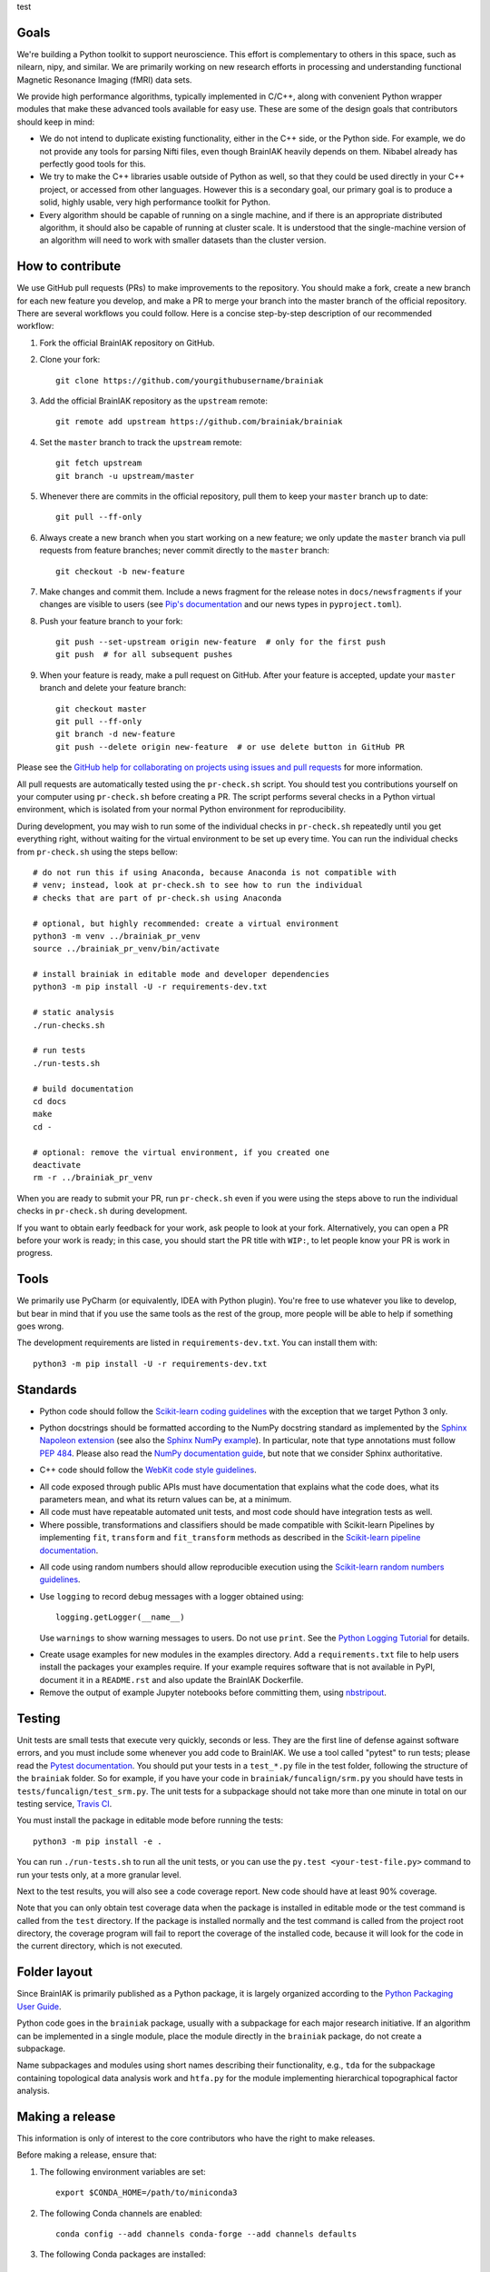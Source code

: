 test

Goals
=====

We're building a Python toolkit to support neuroscience. This effort is
complementary to others in this space, such as nilearn, nipy, and similar. We
are primarily working on new research efforts in processing and understanding
functional Magnetic Resonance Imaging (fMRI) data sets.

We provide high performance algorithms, typically implemented in C/C++, along
with convenient Python wrapper modules that make these advanced tools available
for easy use. These are some of the design goals that contributors should keep
in mind:

* We do not intend to duplicate existing functionality, either in the C++ side,
  or the Python side. For example, we do not provide any tools for parsing Nifti
  files, even though BrainIAK heavily depends on them. Nibabel already has
  perfectly good tools for this.

* We try to make the C++ libraries usable outside of Python as well, so that
  they could be used directly in your C++ project, or accessed from other
  languages. However this is a secondary goal, our primary goal is to produce a
  solid, highly usable, very high performance toolkit for Python.

* Every algorithm should be capable of running on a single machine, and if there
  is an appropriate distributed algorithm, it should also be capable of running
  at cluster scale. It is understood that the single-machine version of an
  algorithm will need to work with smaller datasets than the cluster version.



How to contribute
=================

We use GitHub pull requests (PRs) to make improvements to the repository. You
should make a fork, create a new branch for each new feature you develop, and
make a PR to merge your branch into the master branch of the official
repository. There are several workflows you could follow. Here is a concise
step-by-step description of our recommended workflow:

1. Fork the official BrainIAK repository on GitHub.

2. Clone your fork::

     git clone https://github.com/yourgithubusername/brainiak

3. Add the official BrainIAK repository as the ``upstream`` remote::

     git remote add upstream https://github.com/brainiak/brainiak

4. Set the ``master`` branch to track the ``upstream`` remote::

     git fetch upstream
     git branch -u upstream/master

5. Whenever there are commits in the official repository, pull them to keep
   your ``master`` branch up to date::

     git pull --ff-only

6. Always create a new branch when you start working on a new feature; we only
   update the ``master`` branch via pull requests from feature branches; never
   commit directly to the ``master`` branch::

     git checkout -b new-feature

7. Make changes and commit them. Include a news fragment for the release notes
   in ``docs/newsfragments`` if your changes are visible to users (see `Pip's
   documentation`_ and our news types in ``pyproject.toml``).

8. Push your feature branch to your fork::

     git push --set-upstream origin new-feature  # only for the first push
     git push  # for all subsequent pushes

9. When your feature is ready, make a pull request on GitHub. After your
   feature is accepted, update your ``master`` branch and delete your feature
   branch::

     git checkout master
     git pull --ff-only
     git branch -d new-feature
     git push --delete origin new-feature  # or use delete button in GitHub PR

Please see the `GitHub help for collaborating on projects using issues and pull
requests`_ for more information.

.. _Pip's documentation:
   https://pip.pypa.io/en/latest/development/#adding-a-news-entry
.. _GitHub help for collaborating on projects using issues and pull requests:
   https://help.github.com/categories/collaborating-on-projects-using-issues-and-pull-requests/

All pull requests are automatically tested using the ``pr-check.sh`` script.
You should test you contributions yourself on your computer using
``pr-check.sh`` before creating a PR. The script performs several checks in a
Python virtual environment, which is isolated from your normal Python
environment for reproducibility.

During development, you may wish to run some of the individual checks in
``pr-check.sh`` repeatedly until you get everything right, without waiting for
the virtual environment to be set up every time. You can run the individual
checks from ``pr-check.sh`` using the steps bellow::

  # do not run this if using Anaconda, because Anaconda is not compatible with
  # venv; instead, look at pr-check.sh to see how to run the individual
  # checks that are part of pr-check.sh using Anaconda

  # optional, but highly recommended: create a virtual environment
  python3 -m venv ../brainiak_pr_venv
  source ../brainiak_pr_venv/bin/activate

  # install brainiak in editable mode and developer dependencies
  python3 -m pip install -U -r requirements-dev.txt

  # static analysis
  ./run-checks.sh

  # run tests
  ./run-tests.sh

  # build documentation
  cd docs
  make
  cd -

  # optional: remove the virtual environment, if you created one
  deactivate
  rm -r ../brainiak_pr_venv

When you are ready to submit your PR, run ``pr-check.sh`` even if you were
using the steps above to run the individual checks in ``pr-check.sh`` during
development.

If you want to obtain early feedback for your work, ask people to look at your
fork. Alternatively, you can open a PR before your work is ready; in this case,
you should start the PR title with ``WIP:``, to let people know your PR is work
in progress.


Tools
=====

We primarily use PyCharm (or equivalently, IDEA with Python plugin). You're free
to use whatever you like to develop, but bear in mind that if you use the same
tools as the rest of the group, more people will be able to help if something
goes wrong.

The development requirements are listed in ``requirements-dev.txt``. You can
install them with::

  python3 -m pip install -U -r requirements-dev.txt


Standards
=========

* Python code should follow the `Scikit-learn coding guidelines`_ with the
  exception that we target Python 3 only.

.. _Scikit-learn coding guidelines:
   http://scikit-learn.org/stable/developers/contributing.html#coding-guidelines

* Python docstrings should be formatted according to the NumPy docstring
  standard as implemented by the `Sphinx Napoleon extension`_ (see also the
  `Sphinx NumPy example`_). In particular, note that type annotations must
  follow `PEP 484`_. Please also read the `NumPy documentation guide`_, but
  note that we consider Sphinx authoritative.

.. _Sphinx Napoleon extension:
   http://www.sphinx-doc.org/en/stable/ext/napoleon.html
.. _Sphinx NumPy example:
   http://www.sphinx-doc.org/en/stable/ext/example_numpy.html
.. _PEP 484:
   https://www.python.org/dev/peps/pep-0484/
.. _NumPy documentation guide:
   https://github.com/numpy/numpy/blob/master/doc/HOWTO_DOCUMENT.rst.txt

* C++ code should follow the `WebKit code style guidelines`_.

.. _WebKit code style guidelines:
   https://google.github.io/styleguide/cppguide.html

* All code exposed through public APIs must have documentation that explains
  what the code does, what its parameters mean, and what its return values can
  be, at a minimum.

* All code must have repeatable automated unit tests, and most code should
  have integration tests as well.

* Where possible, transformations and classifiers should be made compatible
  with Scikit-learn Pipelines by implementing ``fit``, ``transform`` and 
  ``fit_transform`` methods as described in the `Scikit-learn pipeline
  documentation`_.

.. _Scikit-learn pipeline documentation:
   http://scikit-learn.org/stable/modules/generated/sklearn.pipeline.Pipeline.html

* All code using random numbers should allow reproducible execution using the
  `Scikit-learn random numbers guidelines`_.

.. _Scikit-learn random numbers guidelines:
   http://scikit-learn.org/stable/developers/contributing.html#random-numbers

* Use ``logging`` to record debug messages with a logger obtained using::

    logging.getLogger(__name__)

  Use ``warnings`` to show warning messages to users. Do not use ``print``. See
  the `Python Logging Tutorial`_ for details.

.. _Python Logging Tutorial:
   https://docs.python.org/3/howto/logging.html

* Create usage examples for new modules in the examples directory. Add a
  ``requirements.txt`` file to help users install the packages your examples
  require. If your example requires software that is not available in PyPI,
  document it in a ``README.rst`` and also update the BrainIAK Dockerfile.

* Remove the output of example Jupyter notebooks before committing them, using
  `nbstripout <https://pypi.python.org/pypi/nbstripout>`_.


Testing
=======

Unit tests are small tests that execute very quickly, seconds or less. They are
the first line of defense against software errors, and you must include some
whenever you add code to BrainIAK. We use a tool called "pytest" to run tests;
please read the `Pytest documentation`_.  You should put your tests in a
``test_*.py`` file in the test folder, following the structure of the
``brainiak`` folder. So for example, if you have your code in
``brainiak/funcalign/srm.py`` you should have tests in
``tests/funcalign/test_srm.py``. The unit tests for a subpackage should not
take more than one minute in total on our testing service, `Travis CI`_.

.. _Pytest documentation:
  http://pytest.org/latest/contents.html
.. _Travis CI:
  https://travis-ci.org

You must install the package in editable mode before running the tests::

    python3 -m pip install -e .

You can run ``./run-tests.sh`` to run all the unit tests, or you can use the
``py.test <your-test-file.py>`` command to run your tests only, at a more
granular level.

Next to the test results, you will also see a code coverage report. New code
should have at least 90% coverage.

Note that you can only obtain test coverage data when the package is installed
in editable mode or the test command is called from the ``test`` directory. If
the package is installed normally and the test command is called from the
project root directory, the coverage program will fail to report the coverage
of the installed code, because it will look for the code in the current
directory, which is not executed.

Folder layout
=============

Since BrainIAK is primarily published as a Python package, it is largely
organized according to the `Python Packaging User Guide`_.

.. _Python Packaging User Guide:
   https://packaging.python.org/distributing/

Python code goes in the ``brainiak`` package, usually with a subpackage for
each major research initiative. If an algorithm can be implemented in a single
module, place the module directly in the ``brainiak`` package, do not create a
subpackage.

Name subpackages and modules using short names describing their functionality,
e.g., ``tda`` for the subpackage containing topological data analysis work and
``htfa.py`` for the module implementing hierarchical topographical factor
analysis.


Making a release
================

This information is only of interest to the core contributors who have the
right to make releases.

Before making a release, ensure that:

1. The following environment variables are set::

    export $CONDA_HOME=/path/to/miniconda3

2. The following Conda channels are enabled::

    conda config --add channels conda-forge --add channels defaults

3. The following Conda packages are installed::

    conda install conda-build anaconda-client

To make a release:

1. Choose a release number, ``v``. We follow `Semantic Versioning
   <http://semver.org>`_, although we omit the patch number when it is 0.

2. Prepare the release notes::

       git checkout -b release-v<v>
       towncrier --version <v>
       ./pr-check.sh
       git commit -a -m "Add release notes for v<v>"
       git push --set-upstream origin release-v<v>
       <Create a PR; merge the PR.>
       git checkout master
       git pull --ff-only
       git branch -d release-v<v>

3. Tag the release::

       git tag v<v>

4. Create and test the source distribution package::

       python3 setup.py sdist
       tar -xf dist/brainiak-<v>.tar.gz
       cd brainiak-<v>
       ./pr-check.sh
       cd -
       rm -r brainiak-<v>

5. Push release::

       git push --tags
       twine upload dist/brainiak-<v>.tar.gz


7. Create and test Conda packages (repeat command for all OSes and Python
   versions); requires the ``conda-build`` Conda package::
       
       .conda/bin/build

8. Upload the built Conda package (repeat command for all OSes and Python
   versions); requires the ``anaconda-client`` Conda package::

       anaconda upload -u brainiak \
       $CONDA_HOME/conda-bld/<OS>/brainiak-<v>-<python_version>.tar.bz2

9. Build and push the Docker image (requires brainiak-tutorials checkout)::

       cd tutorials && git pull --ff-only && cd -
       docker build --no-cache -t brainiak/brainiak .
       docker push brainiak/brainiak

10. Build and publish the documentation::

       cd docs
       make
       cd -
       cd ../brainiak.github.io
       rm -r docs
       cp -ir ../brainiak/docs/_build/html docs
       git commit -a -m "Update docs to v<v>"
       git push
       cd -
